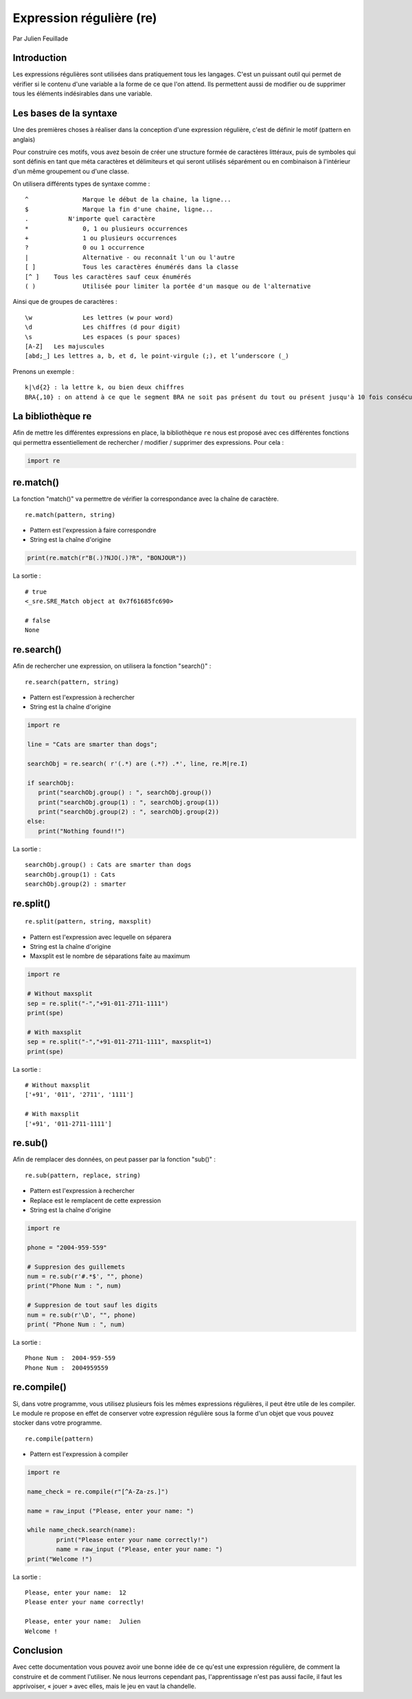 Expression régulière (re)
=========================

Par Julien Feuillade

Introduction
------------

Les expressions régulières sont utilisées dans pratiquement tous les langages. C'est un puissant outil qui permet de vérifier si le contenu d'une variable a la forme de ce que l'on attend.
Ils permettent aussi de modifier ou de supprimer tous les éléments indésirables dans une variable.

Les bases de la syntaxe
-----------------------

Une des premières choses à réaliser dans la conception d'une expression régulière, c'est de définir le motif (pattern en anglais)

Pour construire ces motifs, vous avez besoin de créer une structure formée de caractères littéraux, puis de symboles qui sont définis en tant que méta caractères et délimiteurs et qui seront utilisés séparément ou en combinaison à l'intérieur d'un même groupement ou d'une classe.

On utilisera différents types de syntaxe comme :

::

	^		Marque le début de la chaine, la ligne...
	$		Marque la fin d'une chaine, ligne...
	.	    N'importe quel caractère
	*		0, 1 ou plusieurs occurrences
	+		1 ou plusieurs occurrences
	?		0 ou 1 occurrence
	|		Alternative - ou reconnaît l'un ou l'autre
	[ ]		Tous les caractères énumérés dans la classe
	[^ ]	Tous les caractères sauf ceux énumérés
	( )		Utilisée pour limiter la portée d'un masque ou de l'alternative

Ainsi que de groupes de caractères :

::

	\w 		Les lettres (w pour word)
	\d 	 	Les chiffres (d pour digit)
	\s 		Les espaces (s pour spaces)
	[A-Z] 	Les majuscules
	[abd;_] Les lettres a, b, et d, le point-virgule (;), et l’underscore (_)

Prenons un exemple :

::

	k|\d{2} : la lettre k, ou bien deux chiffres
	BRA{,10} : on attend à ce que le segment BRA ne soit pas présent du tout ou présent jusqu'à 10 fois consécutives.

La bibliothèque re
------------------

Afin de mettre les différentes expressions en place, la bibliothèque ``re`` nous est proposé avec ces différentes fonctions qui permettra essentiellement de rechercher / modifier / supprimer des expressions. Pour cela :

.. code:: python

	import re

re.match()
----------

La fonction "match()" va permettre de vérifier la correspondance avec la chaîne de caractère.

::

	re.match(pattern, string)

- Pattern est l'expression à faire correspondre
- String est la chaîne d'origine

.. code:: python

	print(re.match(r"B(.)?NJO(.)?R", "BONJOUR"))
	
La sortie :	

::
  
	# true
	<_sre.SRE_Match object at 0x7f61685fc690>

	# false
	None

re.search()
-----------

Afin de rechercher une expression, on utilisera la fonction "search()" :

::

	re.search(pattern, string)

- Pattern est l'expression à rechercher
- String est la chaîne d'origine 

.. code:: python

	import re

	line = "Cats are smarter than dogs";

	searchObj = re.search( r'(.*) are (.*?) .*', line, re.M|re.I)

	if searchObj:
	   print("searchObj.group() : ", searchObj.group())
	   print("searchObj.group(1) : ", searchObj.group(1))
	   print("searchObj.group(2) : ", searchObj.group(2))
	else:
	   print("Nothing found!!")

La sortie :

::

	searchObj.group() : Cats are smarter than dogs
	searchObj.group(1) : Cats
	searchObj.group(2) : smarter

re.split()
----------

::

	re.split(pattern, string, maxsplit)

- Pattern est l'expression avec lequelle on séparera
- String est la chaîne d'origine
- Maxsplit est le nombre de séparations faite au maximum

.. code:: python

	import re
		
	# Without maxsplit
	sep = re.split("-","+91-011-2711-1111")
	print(spe)

	# With maxsplit
	sep = re.split("-","+91-011-2711-1111", maxsplit=1)
	print(spe)

La sortie :

::

	# Without maxsplit
	['+91', '011', '2711', '1111']

	# With maxsplit
	['+91', '011-2711-1111']

re.sub()
--------

Afin de remplacer des données, on peut passer par la fonction "sub()" :

::

	re.sub(pattern, replace, string)

- Pattern est l'expression à rechercher
- Replace est le remplacent de cette expression
- String est la chaîne d'origine

.. code:: python

	import re

	phone = "2004-959-559"

	# Suppresion des guillemets
	num = re.sub(r'#.*$', "", phone)
	print("Phone Num : ", num)

	# Suppresion de tout sauf les digits
	num = re.sub(r'\D', "", phone)    
	print( "Phone Num : ", num)

La sortie :

::

	Phone Num :  2004-959-559
	Phone Num :  2004959559

re.compile()
------------

Si, dans votre programme, vous utilisez plusieurs fois les mêmes expressions régulières, il peut être utile de les compiler. Le module re propose en effet de conserver votre expression régulière sous la forme d'un objet que vous pouvez stocker dans votre programme.

::

	re.compile(pattern)

- Pattern est l'expression à compiler

.. code:: python

	import re

	name_check = re.compile(r"[^A-Za-zs.]")

	name = raw_input ("Please, enter your name: ")

	while name_check.search(name):
		print("Please enter your name correctly!")
		name = raw_input ("Please, enter your name: ")
	print("Welcome !")

La sortie :

::

	Please, enter your name:  12
	Please enter your name correctly!

	Please, enter your name:  Julien
	Welcome !

Conclusion
----------

Avec cette documentation vous pouvez avoir une bonne idée de ce qu'est une expression régulière, de comment la construire et de comment l'utiliser. Ne nous leurrons cependant pas, l'apprentissage n'est pas aussi facile, il faut les apprivoiser, « jouer » avec elles, mais le jeu en vaut la chandelle.

.. <julien.feuillade@he-arc.ch>

.. Bibliographie (ceci est un commentaire)

.. https://www.tutorialspoint.com/python/python_reg_expressions.htm
.. http://apprendre-python.com/page-expressions-regulieres-regular-python
.. https://regexone.com/references/python
.. http://www.python-course.eu/re_advanced.php
.. https://www.analyticsvidhya.com/blog/2015/06/regular-expression-python/